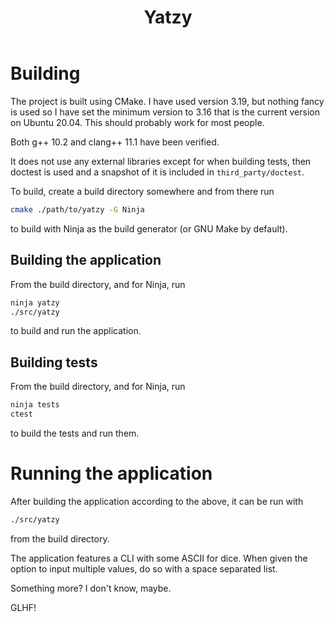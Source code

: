 #+TITLE: Yatzy

* Building
The project is built using CMake. I have used version 3.19, but nothing fancy is used so I have set the minimum version to 3.16 that is the current version on Ubuntu 20.04. This should probably work for most people.

Both g++ 10.2 and clang++ 11.1 have been verified.

It does not use any external libraries except for when building tests, then doctest is used and a snapshot of it is included in ~third_party/doctest~.

To build, create a build directory somewhere and from there run
#+begin_src bash
cmake ./path/to/yatzy -G Ninja
#+end_src
to build with Ninja as the build generator (or GNU Make by default).

** Building the application
From the build directory, and for Ninja, run
#+begin_src bash
ninja yatzy
./src/yatzy
#+end_src
to build and run the application.

** Building tests
From the build directory, and for Ninja, run
#+begin_src bash
ninja tests
ctest
#+end_src
to build the tests and run them.

* Running the application
After building the application according to the above, it can be run with
#+begin_src bash
./src/yatzy
#+end_src
from the build directory.

The application features a CLI with some ASCII for dice. When given the option to input multiple values, do so with a space separated list.

Something more? I don't know, maybe.

GLHF!
